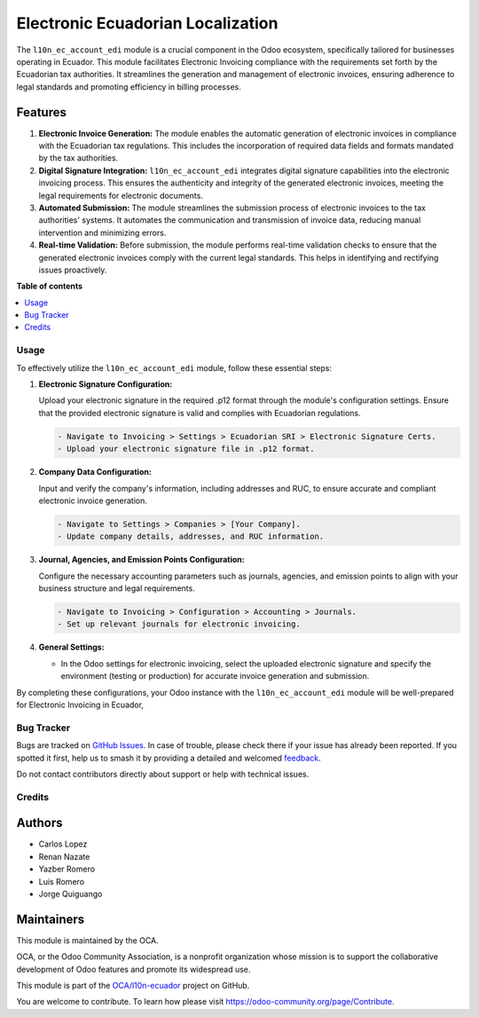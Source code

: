 ==================================
Electronic Ecuadorian Localization
==================================

.. 
   !!!!!!!!!!!!!!!!!!!!!!!!!!!!!!!!!!!!!!!!!!!!!!!!!!!!
   !! This file is generated by oca-gen-addon-readme !!
   !! changes will be overwritten.                   !!
   !!!!!!!!!!!!!!!!!!!!!!!!!!!!!!!!!!!!!!!!!!!!!!!!!!!!
   !! source digest: sha256:55ac7d80f506c8a6dba88712b7caf1007285dacfc898253b55d627f4dae2c3e7
   !!!!!!!!!!!!!!!!!!!!!!!!!!!!!!!!!!!!!!!!!!!!!!!!!!!!

.. |badge1| image:: https://img.shields.io/badge/maturity-Beta-yellow.png
    :target: https://odoo-community.org/page/development-status
    :alt: Beta
.. |badge2| image:: https://img.shields.io/badge/licence-AGPL--3-blue.png
    :target: http://www.gnu.org/licenses/agpl-3.0-standalone.html
    :alt: License: AGPL-3
.. |badge3| image:: https://img.shields.io/badge/github-OCA%2Fl10n--ecuador-lightgray.png?logo=github
    :target: https://github.com/OCA/l10n-ecuador/tree/17.0/l10n_ec_account_edi
    :alt: OCA/l10n-ecuador
.. |badge4| image:: https://img.shields.io/badge/weblate-Translate%20me-F47D42.png
    :target: https://translation.odoo-community.org/projects/l10n-ecuador-17-0/l10n-ecuador-17-0-l10n_ec_account_edi
    :alt: Translate me on Weblate
.. |badge5| image:: https://img.shields.io/badge/runboat-Try%20me-875A7B.png
    :target: https://runboat.odoo-community.org/builds?repo=OCA/l10n-ecuador&target_branch=17.0
    :alt: Try me on Runboat

|badge1| |badge2| |badge3| |badge4| |badge5|

The ``l10n_ec_account_edi`` module is a crucial component in the Odoo
ecosystem, specifically tailored for businesses operating in Ecuador.
This module facilitates Electronic Invoicing compliance with the
requirements set forth by the Ecuadorian tax authorities. It streamlines
the generation and management of electronic invoices, ensuring adherence
to legal standards and promoting efficiency in billing processes.

Features
--------

1. **Electronic Invoice Generation:** The module enables the automatic
   generation of electronic invoices in compliance with the Ecuadorian
   tax regulations. This includes the incorporation of required data
   fields and formats mandated by the tax authorities.

2. **Digital Signature Integration:** ``l10n_ec_account_edi`` integrates
   digital signature capabilities into the electronic invoicing process.
   This ensures the authenticity and integrity of the generated
   electronic invoices, meeting the legal requirements for electronic
   documents.

3. **Automated Submission:** The module streamlines the submission
   process of electronic invoices to the tax authorities' systems. It
   automates the communication and transmission of invoice data,
   reducing manual intervention and minimizing errors.

4. **Real-time Validation:** Before submission, the module performs
   real-time validation checks to ensure that the generated electronic
   invoices comply with the current legal standards. This helps in
   identifying and rectifying issues proactively.

**Table of contents**

.. contents::
   :local:

Usage
=====

To effectively utilize the ``l10n_ec_account_edi`` module, follow these
essential steps:

1. **Electronic Signature Configuration:**

   Upload your electronic signature in the required .p12 format through
   the module's configuration settings. Ensure that the provided
   electronic signature is valid and complies with Ecuadorian
   regulations.

   .. code:: markdown

      - Navigate to Invoicing > Settings > Ecuadorian SRI > Electronic Signature Certs.
      - Upload your electronic signature file in .p12 format.

2. **Company Data Configuration:**

   Input and verify the company's information, including addresses and
   RUC, to ensure accurate and compliant electronic invoice generation.

   .. code:: markdown

      - Navigate to Settings > Companies > [Your Company].
      - Update company details, addresses, and RUC information.

3. **Journal, Agencies, and Emission Points Configuration:**

   Configure the necessary accounting parameters such as journals,
   agencies, and emission points to align with your business structure
   and legal requirements.

   .. code:: markdown

      - Navigate to Invoicing > Configuration > Accounting > Journals.
      - Set up relevant journals for electronic invoicing.

4. **General Settings:**

   -  In the Odoo settings for electronic invoicing, select the uploaded
      electronic signature and specify the environment (testing or
      production) for accurate invoice generation and submission.

By completing these configurations, your Odoo instance with the
``l10n_ec_account_edi`` module will be well-prepared for Electronic
Invoicing in Ecuador,

Bug Tracker
===========

Bugs are tracked on `GitHub Issues <https://github.com/OCA/l10n-ecuador/issues>`_.
In case of trouble, please check there if your issue has already been reported.
If you spotted it first, help us to smash it by providing a detailed and welcomed
`feedback <https://github.com/OCA/l10n-ecuador/issues/new?body=module:%20l10n_ec_account_edi%0Aversion:%2017.0%0A%0A**Steps%20to%20reproduce**%0A-%20...%0A%0A**Current%20behavior**%0A%0A**Expected%20behavior**>`_.

Do not contact contributors directly about support or help with technical issues.

Credits
=======

Authors
-------

* Carlos Lopez
* Renan Nazate
* Yazber Romero
* Luis Romero
* Jorge Quiguango

Maintainers
-----------

This module is maintained by the OCA.

.. image:: https://odoo-community.org/logo.png
   :alt: Odoo Community Association
   :target: https://odoo-community.org

OCA, or the Odoo Community Association, is a nonprofit organization whose
mission is to support the collaborative development of Odoo features and
promote its widespread use.

This module is part of the `OCA/l10n-ecuador <https://github.com/OCA/l10n-ecuador/tree/17.0/l10n_ec_account_edi>`_ project on GitHub.

You are welcome to contribute. To learn how please visit https://odoo-community.org/page/Contribute.
